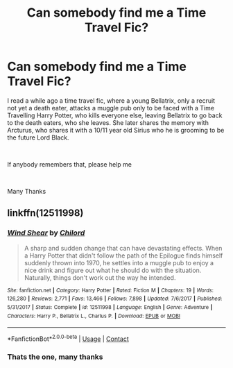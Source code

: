 #+TITLE: Can somebody find me a Time Travel Fic?

* Can somebody find me a Time Travel Fic?
:PROPERTIES:
:Author: Miraluka101
:Score: 6
:DateUnix: 1605033927.0
:DateShort: 2020-Nov-10
:FlairText: Request
:END:
I read a while ago a time travel fic, where a young Bellatrix, only a recruit not yet a death eater, attacks a muggle pub only to be faced with a Time Travelling Harry Potter, who kills everyone else, leaving Bellatrix to go back to the death eaters, who she leaves. She later shares the memory with Arcturus, who shares it with a 10/11 year old Sirius who he is grooming to be the future Lord Black.

​

If anybody remembers that, please help me

​

Many Thanks


** linkffn(12511998)
:PROPERTIES:
:Author: davidwelch158
:Score: 5
:DateUnix: 1605035005.0
:DateShort: 2020-Nov-10
:END:

*** [[https://www.fanfiction.net/s/12511998/1/][*/Wind Shear/*]] by [[https://www.fanfiction.net/u/67673/Chilord][/Chilord/]]

#+begin_quote
  A sharp and sudden change that can have devastating effects. When a Harry Potter that didn't follow the path of the Epilogue finds himself suddenly thrown into 1970, he settles into a muggle pub to enjoy a nice drink and figure out what he should do with the situation. Naturally, things don't work out the way he intended.
#+end_quote

^{/Site/:} ^{fanfiction.net} ^{*|*} ^{/Category/:} ^{Harry} ^{Potter} ^{*|*} ^{/Rated/:} ^{Fiction} ^{M} ^{*|*} ^{/Chapters/:} ^{19} ^{*|*} ^{/Words/:} ^{126,280} ^{*|*} ^{/Reviews/:} ^{2,771} ^{*|*} ^{/Favs/:} ^{13,466} ^{*|*} ^{/Follows/:} ^{7,898} ^{*|*} ^{/Updated/:} ^{7/6/2017} ^{*|*} ^{/Published/:} ^{5/31/2017} ^{*|*} ^{/Status/:} ^{Complete} ^{*|*} ^{/id/:} ^{12511998} ^{*|*} ^{/Language/:} ^{English} ^{*|*} ^{/Genre/:} ^{Adventure} ^{*|*} ^{/Characters/:} ^{Harry} ^{P.,} ^{Bellatrix} ^{L.,} ^{Charlus} ^{P.} ^{*|*} ^{/Download/:} ^{[[http://www.ff2ebook.com/old/ffn-bot/index.php?id=12511998&source=ff&filetype=epub][EPUB]]} ^{or} ^{[[http://www.ff2ebook.com/old/ffn-bot/index.php?id=12511998&source=ff&filetype=mobi][MOBI]]}

--------------

*FanfictionBot*^{2.0.0-beta} | [[https://github.com/FanfictionBot/reddit-ffn-bot/wiki/Usage][Usage]] | [[https://www.reddit.com/message/compose?to=tusing][Contact]]
:PROPERTIES:
:Author: FanfictionBot
:Score: 4
:DateUnix: 1605035025.0
:DateShort: 2020-Nov-10
:END:


*** Thats the one, many thanks
:PROPERTIES:
:Author: Miraluka101
:Score: 2
:DateUnix: 1605037364.0
:DateShort: 2020-Nov-10
:END:
